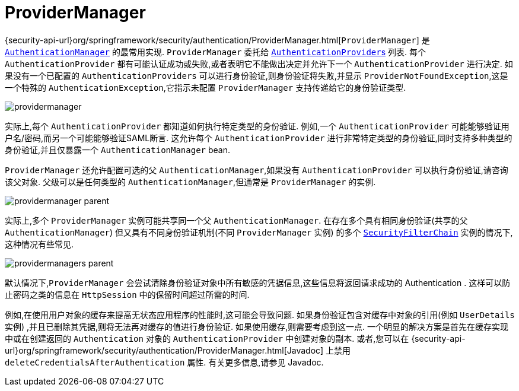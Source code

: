 [[servlet-authentication-providermanager]]
= ProviderManager
:figures: {image-resource}/servlet/authentication/architecture

{security-api-url}org/springframework/security/authentication/ProviderManager.html[`ProviderManager`] 是 <<servlet-authentication-authenticationmanager,`AuthenticationManager`>> 的最常用实现.  `ProviderManager` 委托给 <<servlet-authentication-authenticationprovider,``AuthenticationProvider``s>> 列表.
每个 `AuthenticationProvider` 都有可能认证成功或失败,或者表明它不能做出决定并允许下一个 `AuthenticationProvider` 进行决定.  如果没有一个已配置的 `AuthenticationProviders` 可以进行身份验证,则身份验证将失败,并显示 `ProviderNotFoundException`,这是一个特殊的 `AuthenticationException`,它指示未配置 `ProviderManager` 支持传递给它的身份验证类型.

image::{figures}/providermanager.png[]

实际上,每个 `AuthenticationProvider` 都知道如何执行特定类型的身份验证.  例如,一个 `AuthenticationProvider` 可能能够验证用户名/密码,而另一个可能能够验证SAML断言.
这允许每个 `AuthenticationProvider` 进行非常特定类型的身份验证,同时支持多种类型的身份验证,并且仅暴露一个 `AuthenticationManager` bean.

`ProviderManager` 还允许配置可选的父 `AuthenticationManager`,如果没有 `AuthenticationProvider` 可以执行身份验证,请咨询该父对象.  父级可以是任何类型的 `AuthenticationManager`,但通常是 `ProviderManager` 的实例.

image::{figures}/providermanager-parent.png[]

实际上,多个 `ProviderManager` 实例可能共享同一个父 `AuthenticationManager`.  在存在多个具有相同身份验证(共享的父 `AuthenticationManager`) 但又具有不同身份验证机制(不同 `ProviderManager` 实例) 的多个  <<servlet-securityfilterchain,`SecurityFilterChain`>> 实例的情况下,这种情况有些常见.

image::{figures}/providermanagers-parent.png[]

[[servlet-authentication-providermanager-erasing-credentials]]
默认情况下,`ProviderManager` 会尝试清除身份验证对象中所有敏感的凭据信息,这些信息将返回请求成功的 Authentication .  这样可以防止密码之类的信息在 `HttpSession` 中的保留时间超过所需的时间.

例如,在使用用户对象的缓存来提高无状态应用程序的性能时,这可能会导致问题.  如果身份验证包含对缓存中对象的引用(例如 `UserDetails` 实例) ,并且已删除其凭据,则将无法再对缓存的值进行身份验证.
 如果使用缓存,则需要考虑到这一点.  一个明显的解决方案是首先在缓存实现中或在创建返回的 `Authentication` 对象的 `AuthenticationProvider` 中创建对象的副本.
  或者,您可以在 {security-api-url}org/springframework/security/authentication/ProviderManager.html[Javadoc] 上禁用 `deleteCredentialsAfterAuthentication` 属性.  有关更多信息,请参见 Javadoc.
